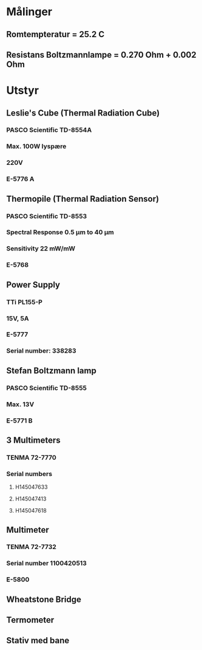 * Målinger
** Romtempteratur = 25.2 C
** Resistans Boltzmannlampe = 0.270 Ohm + 0.002 Ohm
* Utstyr
** Leslie's Cube (Thermal Radiation Cube)
*** PASCO Scientific TD-8554A
*** Max. 100W lyspære
*** 220V
*** E-5776 A
** Thermopile (Thermal Radiation Sensor)
*** PASCO Scientific TD-8553
*** Spectral Response 0.5 µm to 40 µm
*** Sensitivity 22 mW/mW
*** E-5768
** Power Supply
*** TTi PL155-P
*** 15V, 5A
*** E-5777
*** Serial number: 338283
** Stefan Boltzmann lamp
*** PASCO Scientific TD-8555
*** Max. 13V
*** E-5771 B
** 3 Multimeters
*** TENMA 72-7770
*** Serial numbers
**** H145047633
**** H145047413
**** H145047618
** Multimeter
*** TENMA 72-7732
*** Serial number 1100420513
*** E-5800
** Wheatstone Bridge
** Termometer
** Stativ med bane
